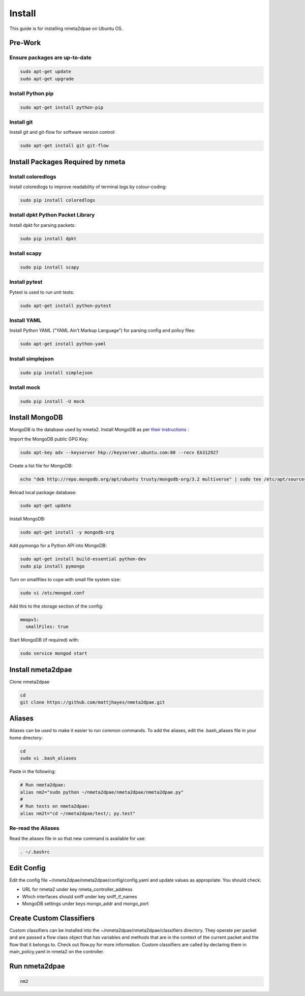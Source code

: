 #######
Install
#######

This guide is for installing nmeta2dpae on Ubuntu OS.

********
Pre-Work
********

Ensure packages are up-to-date
==============================

.. code-block:: text

  sudo apt-get update
  sudo apt-get upgrade

Install Python pip
==================

.. code-block:: text

  sudo apt-get install python-pip

Install git
===========

Install git and git-flow for software version control:

.. code-block:: text

  sudo apt-get install git git-flow

**********************************
Install Packages Required by nmeta
**********************************

Install coloredlogs
===================

Install coloredlogs to improve readability of terminal logs by colour-coding:

.. code-block:: text

  sudo pip install coloredlogs

Install dpkt Python Packet Library
==================================

Install dpkt for parsing packets:

.. code-block:: text

  sudo pip install dpkt

Install scapy
=============

.. code-block:: text

  sudo pip install scapy

Install pytest
==============
Pytest is used to run unit tests:

.. code-block:: text

  sudo apt-get install python-pytest

Install YAML
============

Install Python YAML ("YAML Ain't Markup Language") for parsing config
and policy files:

.. code-block:: text

  sudo apt-get install python-yaml

Install simplejson
==================

.. code-block:: text

  sudo pip install simplejson

Install mock
============

.. code-block:: text

  sudo pip install -U mock

***************
Install MongoDB
***************

MongoDB is the database used by nmeta2. Install MongoDB as per `their instructions <https://docs.mongodb.org/manual/tutorial/install-mongodb-on-ubuntu/>`_ :

Import the MongoDB public GPG Key:

.. code-block:: text

  sudo apt-key adv --keyserver hkp://keyserver.ubuntu.com:80 --recv EA312927

Create a list file for MongoDB:

.. code-block:: text

  echo "deb http://repo.mongodb.org/apt/ubuntu trusty/mongodb-org/3.2 multiverse" | sudo tee /etc/apt/sources.list.d/mongodb-org-3.2.list

Reload local package database:

.. code-block:: text

  sudo apt-get update

Install MongoDB:

.. code-block:: text

  sudo apt-get install -y mongodb-org

Add pymongo for a Python API into MongoDB:

.. code-block:: text

  sudo apt-get install build-essential python-dev
  sudo pip install pymongo

Turn on smallfiles to cope with small file system size:

.. code-block:: text

  sudo vi /etc/mongod.conf

Add this to the storage section of the config:

.. code-block:: text

  mmapv1:
    smallFiles: true

Start MongoDB (if required) with:

.. code-block:: text

  sudo service mongod start

******************
Install nmeta2dpae
******************

Clone nmeta2dpae

.. code-block:: text

  cd
  git clone https://github.com/mattjhayes/nmeta2dpae.git

*******
Aliases
*******

Aliases can be used to make it easier to run common commands.
To add the aliases, edit the .bash_aliases file in your home directory:

.. code-block:: text

  cd
  sudo vi .bash_aliases

Paste in the following:

.. code-block:: text

  # Run nmeta2dpae:
  alias nm2="sudo python ~/nmeta2dpae/nmeta2dpae/nmeta2dpae.py"
  #
  # Run tests on nmeta2dpae:
  alias nm2t="cd ~/nmeta2dpae/test/; py.test"

Re-read the Aliases
===================

Read the aliases file in so that new command is available for use:

.. code-block:: text

  . ~/.bashrc

***********
Edit Config
***********

Edit the config file ~/nmeta2dpae/nmeta2dpae/config/config.yaml and update
values as appropriate. You should check:

- URL for nmeta2 under key nmeta_controller_address
- Which interfaces should sniff under key sniff_if_names
- MongoDB settings under keys mongo_addr and mongo_port

*************************
Create Custom Classifiers
*************************

Custom classifiers can be installed into the
~/nmeta2dpae/nmeta2dpae/classifiers directory. They operate per packet and are
passed a flow class object that has variables and methods that are in the
context of the current packet and the flow that it belongs to. Check out
flow.py for more information. Custom classifiers are called by declaring
them in main_policy.yaml in nmeta2 on the controller.

**************
Run nmeta2dpae
**************

.. code-block:: text

  nm2

